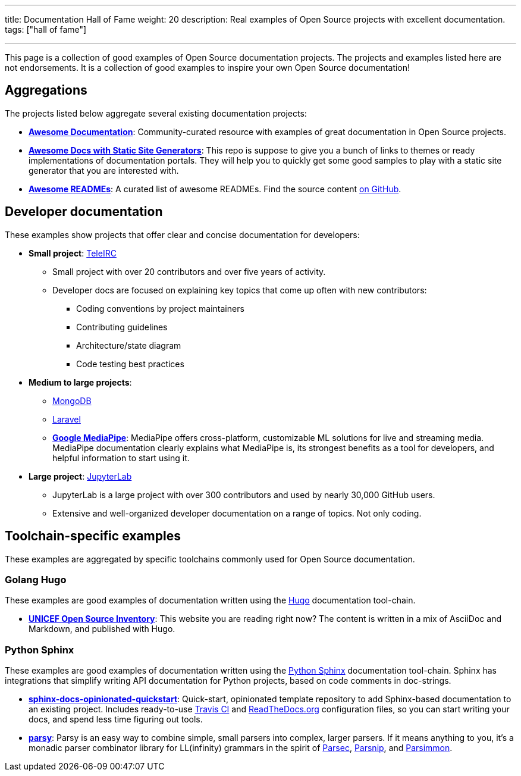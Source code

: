 ---
title: Documentation Hall of Fame
weight: 20
description: Real examples of Open Source projects with excellent documentation.
tags: ["hall of fame"]

---
:toc:

This page is a collection of good examples of Open Source documentation projects.
The projects and examples listed here are not endorsements.
It is a collection of good examples to inspire your own Open Source documentation!


[[aggregations]]
== Aggregations

The projects listed below aggregate several existing documentation projects:

* https://github.com/vipulgupta2048/awesome-documentation[*Awesome Documentation*]:
  Community-curated resource with examples of great documentation in Open Source projects.
* https://github.com/derberg/awesome-docs-with-static-site-generators[*Awesome Docs with Static Site Generators*]:
  This repo is suppose to give you a bunch of links to themes or ready implementations of documentation portals.
  They will help you to quickly get some good samples to play with a static site generator that you are interested with.
* https://project-awesome.org/matiassingers/awesome-readme[*Awesome READMEs*]:
  A curated list of awesome READMEs.
  Find the source content https://github.com/matiassingers/awesome-readme[on GitHub].


[[dev-docs]]
== Developer documentation

These examples show projects that offer clear and concise documentation for developers:

* *Small project*:
  https://docs.teleirc.com/[TeleIRC]
** Small project with over 20 contributors and over five years of activity.
** Developer docs are focused on explaining key topics that come up often with new contributors:
*** Coding conventions by project maintainers
*** Contributing guidelines
*** Architecture/state diagram
*** Code testing best practices

* *Medium to large projects*:
** https://docs.mongodb.com/manual/[MongoDB]
** https://laravel.com/docs/[Laravel]
** https://google.github.io/mediapipe/[*Google MediaPipe*]:
   MediaPipe offers cross-platform, customizable ML solutions for live and streaming media.
   MediaPipe documentation clearly explains what MediaPipe is, its strongest benefits as a tool for developers, and helpful information to start using it.

* *Large project*:
  https://jupyterlab.readthedocs.io/en/latest/developer/repo.html[JupyterLab]
** JupyterLab is a large project with over 300 contributors and used by nearly 30,000 GitHub users.
** Extensive and well-organized developer documentation on a range of topics.
   Not only coding.


[[toolchains]]
== Toolchain-specific examples

These examples are aggregated by specific toolchains commonly used for Open Source documentation.

[[hugo]]
=== Golang Hugo

These examples are good examples of documentation written using the https://gohugo.io/[Hugo] documentation tool-chain.

* https://github.com/unicef/inventory[*UNICEF Open Source Inventory*]:
  This website you are reading right now?
  The content is written in a mix of AsciiDoc and Markdown, and published with Hugo.

[[sphinx]]
=== Python Sphinx

These examples are good examples of documentation written using the https://www.sphinx-doc.org/[Python Sphinx] documentation tool-chain.
Sphinx has integrations that simplify writing API documentation for Python projects, based on code comments in doc-strings.

* https://github.com/jwflory/sphinx-docs-opinionated-quickstart[*sphinx-docs-opinionated-quickstart*]:
  Quick-start, opinionated template repository to add Sphinx-based documentation to an existing project.
  Includes ready-to-use https://travis-ci.com/github/jwflory/sphinx-docs-opinionated-quickstart[Travis CI] and https://sphinx-docs-opinionated-quickstart.readthedocs.io/[ReadTheDocs.org] configuration files, so you can start writing your docs, and spend less time figuring out tools.
* https://parsy.readthedocs.io/[*parsy*]:
  Parsy is an easy way to combine simple, small parsers into complex, larger parsers.
  If it means anything to you, it's a monadic parser combinator library for LL(infinity) grammars in the spirit of https://github.com/haskell/parsec[Parsec], http://parsnip-parser.sourceforge.net/[Parsnip], and https://github.com/jneen/parsimmon[Parsimmon].
